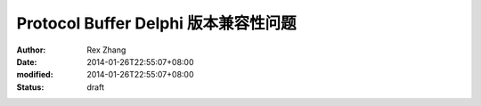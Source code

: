
Protocol Buffer Delphi 版本兼容性问题
############################################################


:author: Rex Zhang
:date: 2014-01-26T22:55:07+08:00
:modified: 2014-01-26T22:55:07+08:00
:status: draft



